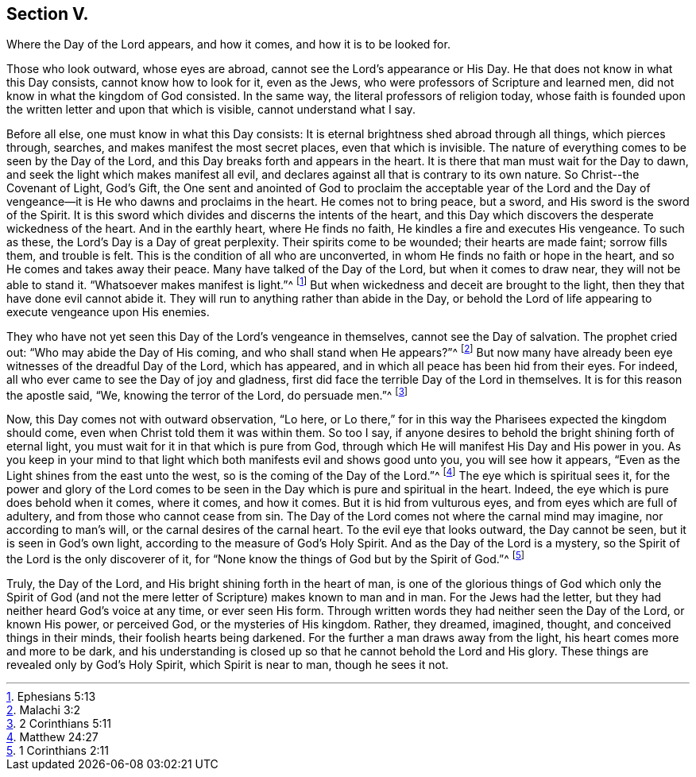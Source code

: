 == Section V.

[.chapter-subtitle--blurb]
Where the Day of the Lord appears, and how it comes,
and how it is to be looked for.

Those who look outward, whose eyes are abroad,
cannot see the Lord's appearance or His Day.
He that does not know in what this Day consists, cannot know how to look for it,
even as the Jews, who were professors of Scripture and learned men,
did not know in what the kingdom of God consisted.
In the same way, the literal professors of religion today,
whose faith is founded upon the written letter and upon that which is visible,
cannot understand what I say.

Before all else, one must know in what this Day consists:
It is eternal brightness shed abroad through all things, which pierces through, searches,
and makes manifest the most secret places, even that which is invisible.
The nature of everything comes to be seen by the Day of the Lord,
and this Day breaks forth and appears in the heart.
It is there that man must wait for the Day to dawn,
and seek the light which makes manifest all evil,
and declares against all that is contrary to its own nature.
So Christ­--the Covenant of Light, God's Gift,
the One sent and anointed of God to proclaim the acceptable year of the Lord
and the Day of vengeance--it is He who dawns and proclaims in the heart.
He comes not to bring peace, but a sword, and His sword is the sword of the Spirit.
It is this sword which divides and discerns the intents of the heart,
and this Day which discovers the desperate wickedness of the heart.
And in the earthly heart, where He finds no faith,
He kindles a fire and executes His vengeance.
To such as these, the Lord's Day is a Day of great perplexity.
Their spirits come to be wounded; their hearts are made faint; sorrow fills them,
and trouble is felt.
This is the condition of all who are unconverted,
in whom He finds no faith or hope in the heart,
and so He comes and takes away their peace.
Many have talked of the Day of the Lord, but when it comes to draw near,
they will not be able to stand it.
"`Whatsoever makes manifest is light.`"^
footnote:[Ephesians 5:13]
But when wickedness and deceit are brought to the light,
then they that have done evil cannot abide it.
They will run to anything rather than abide in the Day,
or behold the Lord of life appearing to execute vengeance upon His enemies.

They who have not yet seen this Day of the Lord's vengeance in themselves,
cannot see the Day of salvation.
The prophet cried out: "`Who may abide the Day of His coming,
and who shall stand when He appears?`"^
footnote:[Malachi 3:2]
But now many have already been eye witnesses of the dreadful Day of the Lord,
which has appeared, and in which all peace has been hid from their eyes.
For indeed, all who ever came to see the Day of joy and gladness,
first did face the terrible Day of the Lord in themselves.
It is for this reason the apostle said, "`We, knowing the terror of the Lord,
do persuade men.`"^
footnote:[2 Corinthians 5:11]

Now, this Day comes not with outward observation, "`Lo here,
or Lo there,`" for in this way the Pharisees expected the kingdom should come,
even when Christ told them it was within them.
So too I say, if anyone desires to behold the bright shining forth of eternal light,
you must wait for it in that which is pure from God,
through which He will manifest His Day and His power in you.
As you keep in your mind to that light which both manifests evil and shows good unto you,
you will see how it appears, "`Even as the Light shines from the east unto the west,
so is the coming of the Day of the Lord.`"^
footnote:[Matthew 24:27]
The eye which is spiritual sees it,
for the power and glory of the Lord comes to be seen in
the Day which is pure and spiritual in the heart.
Indeed, the eye which is pure does behold when it comes, where it comes, and how it comes.
But it is hid from vulturous eyes, and from eyes which are full of adultery,
and from those who cannot cease from sin.
The Day of the Lord comes not where the carnal mind may imagine,
nor according to man's will, or the carnal desires of the carnal heart.
To the evil eye that looks outward, the Day cannot be seen,
but it is seen in God's own light, according to the measure of God's Holy Spirit.
And as the Day of the Lord is a mystery,
so the Spirit of the Lord is the only discoverer of it,
for "`None know the things of God but by the Spirit of God.`"^
footnote:[1 Corinthians 2:11]

Truly, the Day of the Lord, and His bright shining forth in the heart of man,
is one of the glorious things of God which only the Spirit of God
(and not the mere letter of Scripture) makes known to man and in man.
For the Jews had the letter, but they had neither heard God's voice at any time,
or ever seen His form.
Through written words they had neither seen the Day of the Lord, or known His power,
or perceived God, or the mysteries of His kingdom.
Rather, they dreamed, imagined, thought, and conceived things in their minds,
their foolish hearts being darkened.
For the further a man draws away from the light,
his heart comes more and more to be dark,
and his understanding is closed up so that he cannot behold the Lord and His glory.
These things are revealed only by God's Holy Spirit, which Spirit is near to man,
though he sees it not.
